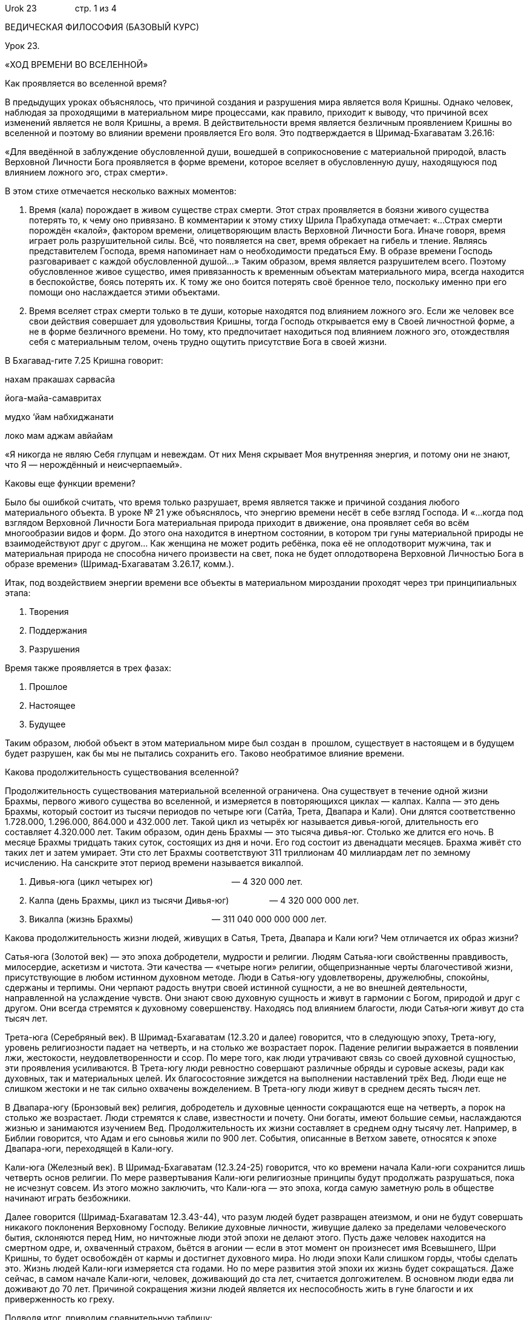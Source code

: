 Urok 23                стр. 1 из 4

ВЕДИЧЕСКАЯ ФИЛОСОФИЯ (БАЗОВЫЙ КУРС)

Урок 23.

«ХОД ВРЕМЕНИ ВО ВСЕЛЕННОЙ»

Как проявляется во вселенной время?

В предыдущих уроках объяснялось, что причиной создания и разрушения мира
является воля Кришны. Однако человек, наблюдая за проходящими в
материальном мире процессами, как правило, приходит к выводу, что
причиной всех изменений является не воля Кришны, а время. В
действительности время является безличным проявлением Кришны во
вселенной и поэтому во влиянии времени проявляется Его воля. Это
подтверждается в Шримад-Бхагаватам 3.26.16:

«Для введённой в заблуждение обусловленной души, вошедшей в
соприкосновение с материальной природой, власть Верховной Личности Бога
проявляется в форме времени, которое вселяет в обусловленную душу,
находящуюся под влиянием ложного эго, страх смерти».

В этом стихе отмечается несколько важных моментов:

1.  Время (кала) порождает в живом существе страх смерти. Этот страх
проявляется в боязни живого существа потерять то, к чему оно привязано.
В комментарии к этому стиху Шрила Прабхупада отмечает: «…Страх смерти
порождён «калой», фактором времени, олицетворяющим власть Верховной
Личности Бога. Иначе говоря, время играет роль разрушительной силы. Всё,
что появляется на свет, время обрекает на гибель и тление. Являясь
представителем Господа, время напоминает нам о необходимости предаться
Ему. В образе времени Господь разговаривает с каждой обусловленной
душой…» Таким образом, время является разрушителем всего. Поэтому
обусловленное живое существо, имея привязанность к временным объектам
материального мира, всегда находится в беспокойстве, боясь потерять их.
К тому же оно боится потерять своё бренное тело, поскольку именно при
его помощи оно наслаждается этими объектами.
2.  Время вселяет страх смерти только в те души, которые находятся под
влиянием ложного эго. Если же человек все свои действия совершает для
удовольствия Кришны, тогда Господь открывается ему в Своей личностной
форме, а не в форме безличного времени. Но тому, кто предпочитает
находиться под влиянием ложного эго, отождествляя себя с материальным
телом, очень трудно ощутить присутствие Бога в своей жизни.

В Бхагавад-гите 7.25 Кришна говорит:

нахам пракашах сарвасйа

йога-майа-самавритах

мудхо ‘йам набхиджанати

локо мам аджам авйайам

«Я никогда не являю Себя глупцам и невеждам. От них Меня скрывает Моя
внутренняя энергия, и потому они не знают, что Я — нерождённый и
неисчерпаемый».

Каковы еще функции времени?

Было бы ошибкой считать, что время только разрушает, время является
также и причиной создания любого материального объекта. В уроке № 21 уже
объяснялось, что энергию времени несёт в себе взгляд Господа. И «…когда
под взглядом Верховной Личности Бога материальная природа приходит в
движение, она проявляет себя во всём многообразии видов и форм. До этого
она находится в инертном состоянии, в котором три гуны материальной
природы не взаимодействуют друг с другом… Как женщина не может родить
ребёнка, пока её не оплодотворит мужчина, так и материальная природа не
способна ничего произвести на свет, пока не будет оплодотворена
Верховной Личностью Бога в образе времени» (Шримад-Бхагаватам 3.26.17,
комм.).

Итак, под воздействием энергии времени все объекты в материальном
мироздании проходят через три принципиальных этапа:

1.  Творения
2.  Поддержания
3.  Разрушения

Время также проявляется в трех фазах:

1.  Прошлое
2.  Настоящее
3.  Будущее

Таким образом, любой объект в этом материальном мире был создан в
 прошлом, существует в настоящем и в будущем будет разрушен, как бы мы
не пытались сохранить его. Таково необратимое влияние времени.

Какова продолжительность существования вселенной?

Продолжительность существования материальной вселенной ограничена. Она
существует в течение одной жизни Брахмы, первого живого существа во
вселенной, и измеряется в повторяющихся циклах — калпах. Калпа — это
день Брахмы, который состоит из тысячи периодов по четыре юги (Сатйа,
Трета, Двапара и Кали). Они длятся соответственно 1.728.000, 1.296.000,
864.000 и 432.000 лет. Такой цикл из четырёх юг называется дивья-югой,
длительность его составляет 4.320.000 лет. Таким образом, один день
Брахмы — это тысяча дивья-юг. Столько же длится его ночь. В месяце
Брахмы тридцать таких суток, состоящих из дня и ночи. Его год состоит из
двенадцати месяцев. Брахма живёт сто таких лет и затем умирает. Эти сто
лет Брахмы соответствуют 311 триллионам 40 миллиардам лет по земному
исчислению. На санскрите этот период времени называется викалпой.

1.  Дивья-юга (цикл четырех юг)                                 — 4 320
000 лет.
2.  Калпа (день Брахмы, цикл из тысячи Дивья-юг)                 —
4 320 000 000 лет.
3.  Викалпа (жизнь Брахмы)                                 —
311 040 000 000 000 лет.

Какова продолжительность жизни людей, живущих в Сатья, Трета, Двапара и
Кали юги? Чем отличается их образ жизни?

Сатья-юга (Золотой век) — это эпоха добродетели, мудрости и религии.
Людям Сатьяа-юги свойственны правдивость, милосердие, аскетизм и
чистота. Эти качества — «четыре ноги» религии, общепризнанные черты
благочестивой жизни, присутствующие в любом истинном духовном методе.
Люди в Сатья-югу удовлетворены, дружелюбны, спокойны, сдержаны и
терпимы. Они черпают радость внутри своей истинной сущности, а не во
внешней деятельности, направленной на услаждение чувств. Они знают свою
духовную сущность и живут в гармонии с Богом, природой и друг с другом.
Они всегда стремятся к духовному совершенству. Находясь под влиянием
благости, люди Сатья‑юги живут до ста тысяч лет.

Трета-юга (Серебряный век). В Шримад-Бхагаватам (12.3.20 и далее)
говорится, что в следующую эпоху, Трета-югу, уровень религиозности
падает на четверть, и на столько же возрастает порок. Падение религии
выражается в появлении лжи, жестокости, неудовлетворенности и ссор. По
мере того, как люди утрачивают связь со своей духовной сущностью, эти
проявления усиливаются. В Трета-югу люди ревностно совершают различные
обряды и суровые аскезы, ради как духовных, так и материальных целей. Их
благосостояние зиждется на выполнении наставлений трёх Вед. Люди еще не
слишком жестоки и не так сильно охвачены вожделением. В Трета-югу люди
живут в среднем десять тысяч лет.

В Двапара-югу (Бронзовый век) религия, добродетель и духовные ценности
сокращаются еще на четверть, а порок на столько же возрастает. Люди
стремятся к славе, известности и почету. Они богаты, имеют большие
семьи, наслаждаются жизнью и занимаются изучением Вед. Продолжительность
их жизни составляет в среднем одну тысячу лет. Например, в Библии
говорится, что Адам и его сыновья жили по 900 лет. События, описанные в
Ветхом завете, относятся к эпохе Двапара-юги, переходящей в Кали-югу.

Кали-юга (Железный век). В Шримад-Бхагаватам (12.3.24-25) говорится, что
ко времени начала Кали-юги сохранится лишь четверть основ религии. По
мере развертывания Кали-юги религиозные принципы будут продолжать
разрушаться, пока не исчезнут совсем. Из этого можно заключить, что
Кали-юга — это эпоха, когда самую заметную роль в обществе начинают
играть безбожники.

Далее говорится (Шримад-Бхагаватам 12.3.43-44), что разум людей будет
развращен атеизмом, и они не будут совершать никакого поклонения
Верховному Господу. Великие духовные личности, живущие далеко за
пределами человеческого бытия, склоняются перед Ним, но ничтожные люди
этой эпохи не делают этого. Пусть даже человек находится на смертном
одре, и, охваченный страхом, бьётся в агонии — если в этот момент он
произнесет имя Всевышнего, Шри Кришны, то будет освобождён от кармы и
достигнет духовного мира. Но люди эпохи Кали слишком горды, чтобы
сделать это. Жизнь людей Кали-юги измеряется ста годами. Но по мере
развития этой эпохи их жизнь будет сокращаться. Даже сейчас, в самом
начале Кали-юги, человек, доживающий до ста лет, считается долгожителем.
В основном люди едва ли доживают до 70 лет. Причиной сокращения жизни
людей является их неспособность жить в гуне благости и их приверженность
ко греху.

Подводя итог, приводим сравнительную таблицу:

[cols=",,",]
|=======================================================================
|Название вре-менной эпохи |Продолжительность эпохи |Продолжительность
жизни человека |Религиозные добродетели |Вид духовной практики

|Сатья-юга |1 728 000 лет |100 000 лет |аскетизм, милосердие, чистота и
правдивость |[multiblock cell omitted]

|Трета-юга |1 296 000 лет |10 000 лет |милосердие, чистота и правдивость
|Ягья —жертвоприношения Богу

|Двапара-юга |864 000 лет |1 000 лет |Чистота и правдивость |Арчана
—поклонение Господу в храме

|Кали-юга |432 000 лет |100 лет |правдивость |Санкиртана-ягья —
совместное пение Святого Имени Господа
|=======================================================================

Следует отметить, что с начала Кали-юги — эпохи, в которую мы живем —
прошло чуть более 5000 лет. По окончании ее произойдет частичное
разрушение вселенной. Это случится через 427 000 лет, после чего
начнется следующая Дивья-юга (цикл из четырех юг), начинающаяся с
Сатья-юги (Золотого века). По мере развития Кали-юги последняя
добродетель человечества, правдивость, будет постепенно уменьшаться, а
лицемерие людей увеличиваться. По мере уменьшения правдивости будет
сокращаться и продолжительность жизни человека, ибо, чем более греховны
люди, тем короче их жизнь. В соответствии с расчетами Ведической
астрономии, Кали-юга началась 18 февраля 3102 г. до н.э.

Вкрапление «Золотого века» в Кали-югу.

В Брахма-вайварта Пуране Шри Кришна предсказывает, что по прошествии 5
тысяч лет Кали-юги в мир явится Его мантра-упасака (преданный,
поклоняющийся Его святым именам) и распространит пение и повторение имен
Кришны по всей планете. Где бы и кто бы ни пришел в соприкосновение с
этим методом, сознание такого человека изменится. Влияние этого метода
будет таким сильным, что развитие века Кали приостановится. Этот период
глобального духовного пробуждения продлится приблизительно до 12 000-го
года н.э. Когда же он закончится, продолжает Господь Кришна, век Кали
полностью вступит в свои права.

Этим мантра-упасакой является Его Божественная Милость А.Ч.
Бхактиведанта Свами Прабхупада, который научил весь мир простому, но
очень могущественному методу духовного совершенствования — пению Святых
имен:

Харе Кришна Харе Кришна         Кришна Кришна Харе Харе

Харе Рама Харе Рама         Рама Рама Харе Харе

Любой человек, который начинает петь и повторять эту
харе-кришна-маха-мантру, быстро очищается и развивает чистую любовь к
Богу, а заодно и все четыре добродетели, которыми обладали люди
Сатья-юги: аскетизм, милосердие, чистоту и правдивость. Такой удачливый
человек обретает покровительство Божественной энергии Кришны, которая
переносит его в момент смерти в духовный мир.  Поэтому Шримад-Бхагаватам
(11.5.32) прославляет таких людей:

кришна-варнам твишакришнам        сангопангастра-паршадам

йаджнайх санкиртана-прайай        йаджанти хи сумедхасах

«В век Кали разумные люди, собираясь вместе, славят Господа и
поклоняются Его воплощению, непрестанно поющему имя Кришны. Хотя цвет
Его тела не темный, это Сам Кришна. С Ним всегда Его личные спутники,
слуги, оружие и приближенные».

Воплощением Бога, о котором упоминается в этом стихе, является Шри
Чайтанья Махапрабху, который чуть более чем 500 лет назад, начал
«Движение сознания Кришны». Сейчас это Движение распространилось по
всему миру. Господь Чайтанья просит всех собираться вместе и петь святые
имена. Проще всего это сделать в рамках малой группы, называемой
«бхакти-врикша», члены которой еженедельно собираются вместе для пения
Святого имени и обсуждения философии Сознания Кришны. Если Вам
посчастливится стать членом такой группы, несомненно, Вы будете быстро
духовно прогрессировать и обретёте совершенство человеческой жизни —
восстановите свои утраченные взаимоотношения с Кришной, основанные на
чистой любви, а в момент смерти, вернётесь в Его обитель.

Какие виды взаимоотношений возможны с Богом?
